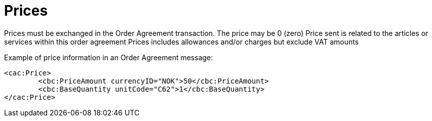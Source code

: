 
= Prices

Prices must be exchanged in the Order Agreement transaction. The price may be 0 (zero)
Price sent is related to the articles or services within this order agreement
Prices includes allowances and/or charges but exclude VAT amounts

[source,xml,indent=0]
.Example of price information in an Order Agreement message:
----
<cac:Price>
	<cbc:PriceAmount currencyID="NOK">50</cbc:PriceAmount>
	<cbc:BaseQuantity unitCode="C62">1</cbc:BaseQuantity>
</cac:Price>
----
